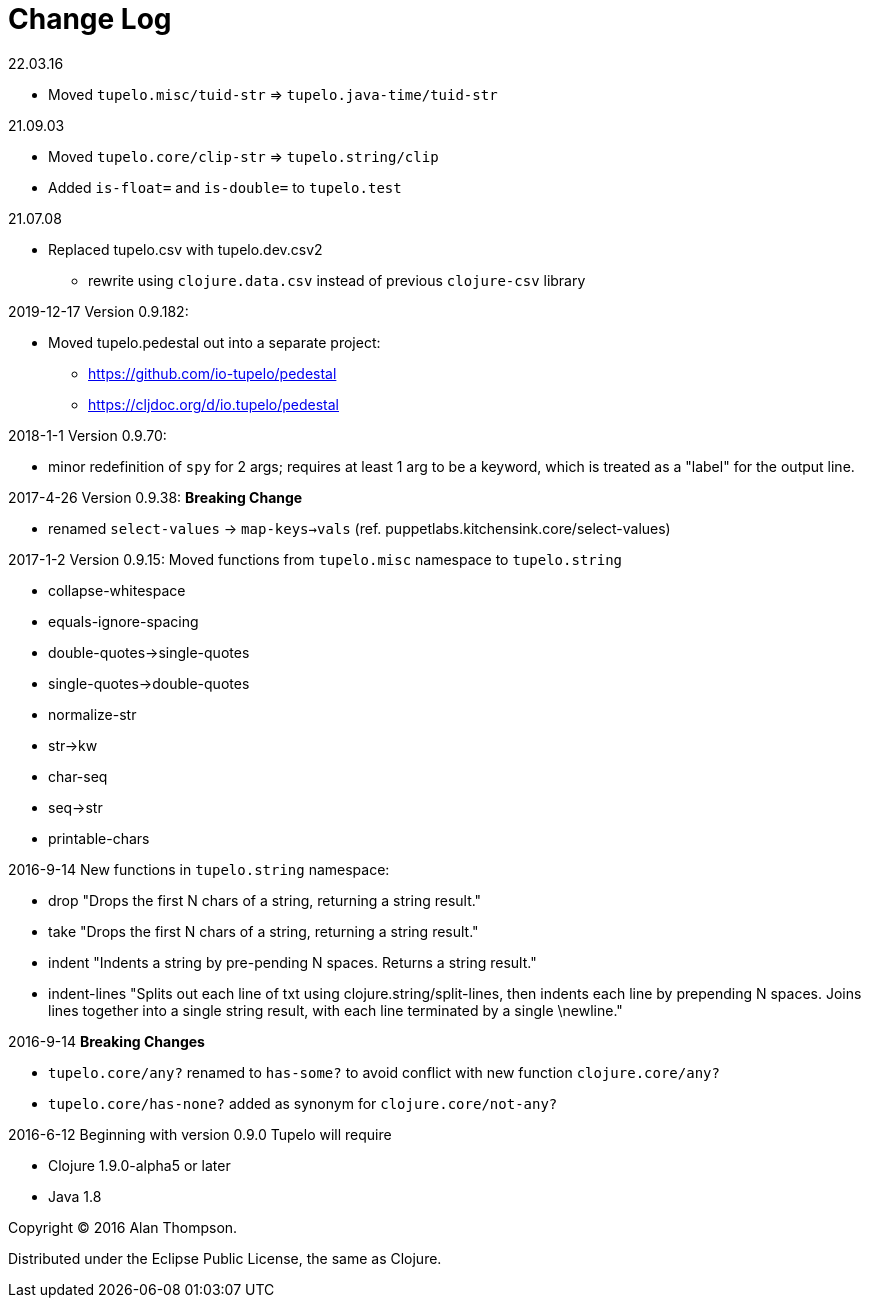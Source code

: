 
= Change Log

.22.03.16
 - Moved `tupelo.misc/tuid-str` => `tupelo.java-time/tuid-str`

.21.09.03
 - Moved `tupelo.core/clip-str` => `tupelo.string/clip`
 - Added `is-float=` and `is-double=` to `tupelo.test`

.21.07.08
  - Replaced tupelo.csv with tupelo.dev.csv2
    * rewrite using `clojure.data.csv` instead of previous `clojure-csv` library

.2019-12-17  Version 0.9.182:
- Moved tupelo.pedestal out into a separate project:  
  * https://github.com/io-tupelo/pedestal
  * https://cljdoc.org/d/io.tupelo/pedestal


.2018-1-1  Version 0.9.70:  
- minor redefinition of `spy` for 2 args; requires at least 1 arg to be a keyword, which is treated
  as a "label" for the output line.

.2017-4-26  Version 0.9.38:  *Breaking Change*
- renamed `select-values` -> `map-keys->vals` (ref. puppetlabs.kitchensink.core/select-values)

.2017-1-2  Version 0.9.15:  Moved functions from `tupelo.misc` namespace to `tupelo.string`
- collapse-whitespace
- equals-ignore-spacing
- double-quotes->single-quotes
- single-quotes->double-quotes
- normalize-str
- str->kw
- char-seq
- seq->str
- printable-chars


.2016-9-14  New functions in `tupelo.string` namespace:
- drop
  "Drops the first N chars of a string, returning a string result."

- take
  "Drops the first N chars of a string, returning a string result."

- indent
  "Indents a string by pre-pending N spaces. Returns a string result."

- indent-lines
  "Splits out each line of txt using clojure.string/split-lines, then
  indents each line by prepending N spaces. Joins lines together into
  a single string result, with each line terminated by a single \newline."

.2016-9-14 *Breaking Changes*
- `tupelo.core/any?` renamed to `has-some?` to avoid conflict with new function `clojure.core/any?`
- `tupelo.core/has-none?` added as synonym for `clojure.core/not-any?`

.2016-6-12 Beginning with version 0.9.0 Tupelo will require
- Clojure 1.9.0-alpha5 or later
- Java 1.8

Copyright © 2016 Alan Thompson.

Distributed under the Eclipse Public License, the same as Clojure.

